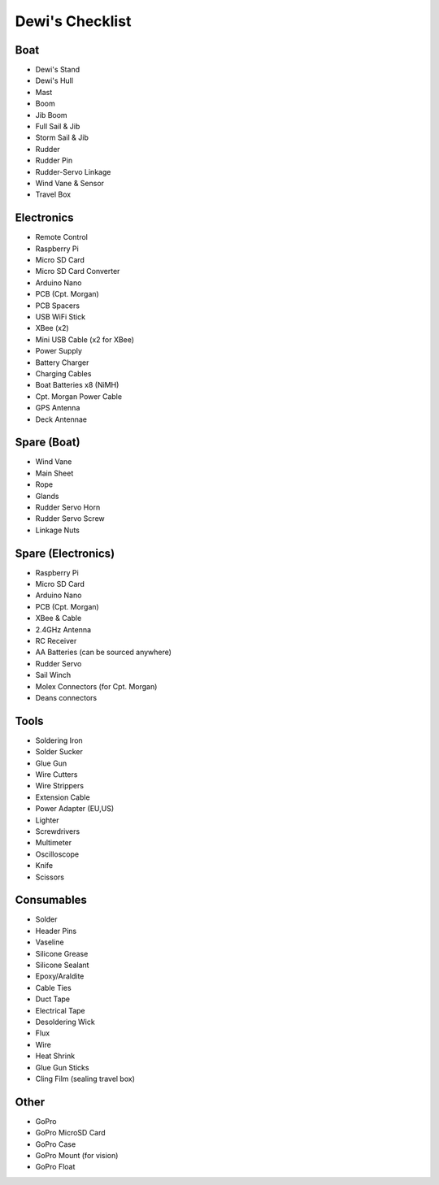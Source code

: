 ================
Dewi's Checklist
================

Boat
====

- Dewi's Stand
- Dewi's Hull
- Mast
- Boom
- Jib Boom
- Full Sail & Jib
- Storm Sail & Jib
- Rudder
- Rudder Pin
- Rudder-Servo Linkage
- Wind Vane & Sensor
- Travel Box

Electronics
===========

- Remote Control
- Raspberry Pi
- Micro SD Card
- Micro SD Card Converter
- Arduino Nano
- PCB (Cpt. Morgan)
- PCB Spacers
- USB WiFi Stick
- XBee (x2)
- Mini USB Cable (x2 for XBee)
- Power Supply
- Battery Charger
- Charging Cables
- Boat Batteries x8 (NiMH)
- Cpt. Morgan Power Cable
- GPS Antenna
- Deck Antennae

Spare (Boat)
============

- Wind Vane
- Main Sheet
- Rope
- Glands
- Rudder Servo Horn
- Rudder Servo Screw
- Linkage Nuts

Spare (Electronics)
===================

- Raspberry Pi
- Micro SD Card
- Arduino Nano
- PCB (Cpt. Morgan)
- XBee & Cable
- 2.4GHz Antenna
- RC Receiver
- AA Batteries (can be sourced anywhere)
- Rudder Servo
- Sail Winch
- Molex Connectors (for Cpt. Morgan)
- Deans connectors

Tools
=====

- Soldering Iron
- Solder Sucker
- Glue Gun
- Wire Cutters
- Wire Strippers
- Extension Cable
- Power Adapter (EU,US)
- Lighter
- Screwdrivers
- Multimeter
- Oscilloscope
- Knife
- Scissors

Consumables
===========

- Solder
- Header Pins
- Vaseline
- Silicone Grease
- Silicone Sealant
- Epoxy/Araldite
- Cable Ties
- Duct Tape
- Electrical Tape
- Desoldering Wick
- Flux
- Wire
- Heat Shrink
- Glue Gun Sticks
- Cling Film (sealing travel box)

Other
=====

- GoPro
- GoPro MicroSD Card
- GoPro Case
- GoPro Mount (for vision)
- GoPro Float
